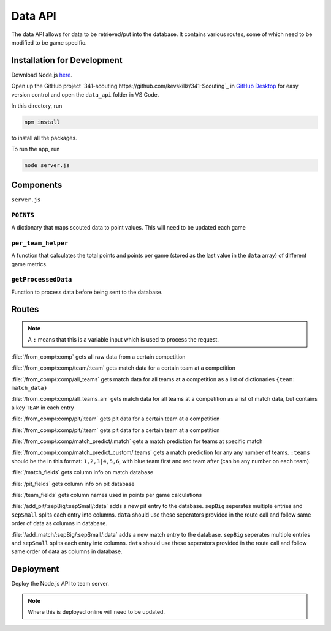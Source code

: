 .. _data_api:


Data API
========


The data API allows for data to be retrieved/put into the database.
It contains various routes, some of which need to be modified to be game specific.


Installation for Development
----------------------------

Download Node.js `here <https://nodejs.org/en/download/>`_.

Open up the GitHub project `341-scouting https://github.com/kevskillz/341-Scouting`_ in `GitHub Desktop <https://desktop.github.com/>`_ for easy version control and open the ``data_api`` folder in VS Code.

In this directory, run

.. code-block:: console

   npm install

to install all the packages.


To run the app, run

.. code-block:: console

   node server.js


Components
----------
``server.js``


``POINTS``
^^^^^^^^^^
A dictionary that maps scouted data to point values. This will need to be updated each game

``per_team_helper``
^^^^^^^^^^^^^^^^^^^^
A function that calculates the total points and points per game (stored as the last value in the ``data`` array) of different game metrics.

``getProcessedData``
^^^^^^^^^^^^^^^^^^^^
Function to process data before being sent to the database.


Routes
------

.. note:: 

   A ``:`` means that this is a variable input which is used to process the request.

:file:`/from_comp/:comp` gets all raw data from a certain competition

:file:`/from_comp/:comp/team/:team` gets match data for a certain team at a competition

:file:`/from_comp/:comp/all_teams` gets match data for all teams at a competition as a list of dictionaries ``{team: match_data}``

:file:`/from_comp/:comp/all_teams_arr` gets match data for all teams at a competition as a list of match data, but contains a key ``TEAM`` in each entry

:file:`/from_comp/:comp/pit/:team` gets pit data for a certain team at a competition

:file:`/from_comp/:comp/pit/:team` gets pit data for a certain team at a competition

:file:`/from_comp/:comp/match_predict/:match` gets a match prediction for teams at specific match

:file:`/from_comp/:comp/match_predict_custom/:teams` gets a match prediction for any any number of teams. ``:teams`` should be the in this format: ``1,2,3|4,5,6``, with blue team first and red team after (can be any number on each team).

:file:`/match_fields` gets column info on match database 

:file:`/pit_fields` gets column info on pit database 

:file:`/team_fields` gets column names used in points per game calculations

:file:`/add_pit/:sepBig/:sepSmall/:data` adds a new pit entry to the database. ``sepBig`` seperates multiple entries and ``sepSmall`` splits each entry into columns. ``data`` should use these seperators provided in the route call and follow same order of data as columns in database.

:file:`/add_match/:sepBig/:sepSmall/:data` adds a new match entry to the database. ``sepBig`` seperates multiple entries and ``sepSmall`` splits each entry into columns. ``data`` should use these seperators provided in the route call and follow same order of data as columns in database.


Deployment
----------

Deploy the Node.js API to team server.

.. note::

   Where this is deployed online will need to be updated.
